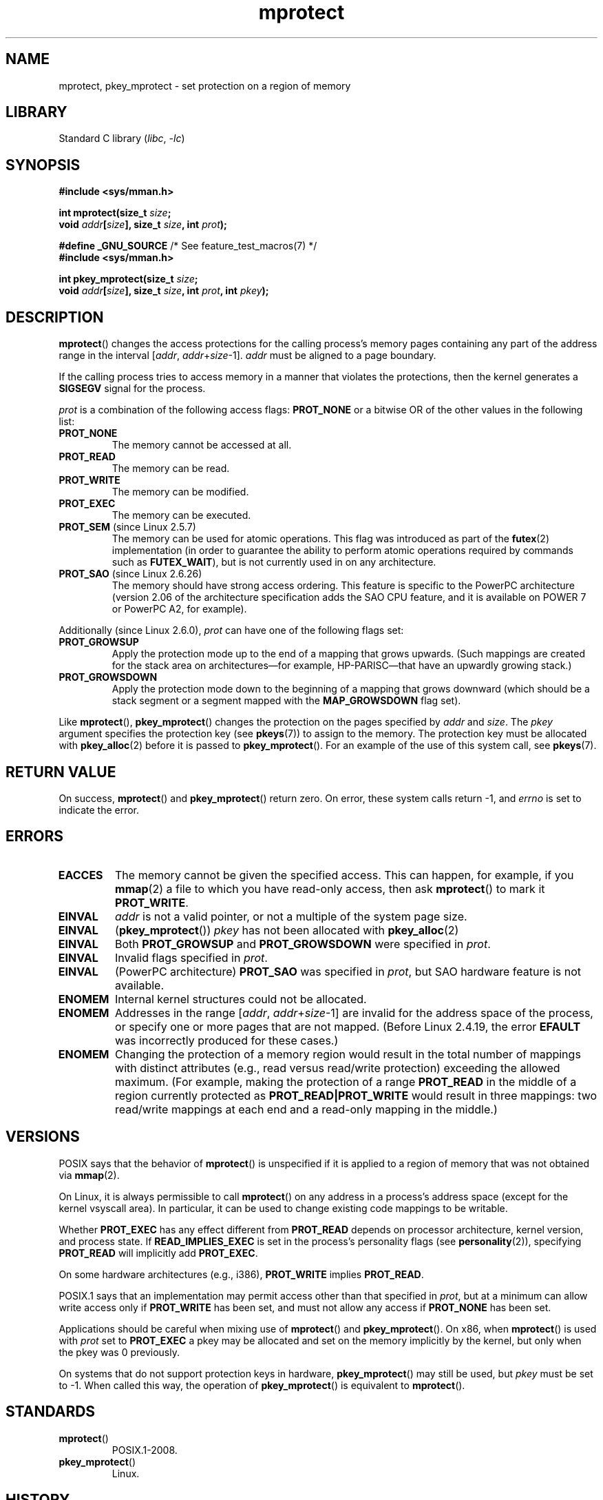 .\" Copyright, the authors of the Linux man-pages project
.\"
.\" SPDX-License-Identifier: Linux-man-pages-copyleft
.\"
.TH mprotect 2 (date) "Linux man-pages (unreleased)"
.SH NAME
mprotect, pkey_mprotect \- set protection on a region of memory
.SH LIBRARY
Standard C library
.RI ( libc ,\~ \-lc )
.SH SYNOPSIS
.nf
.B #include <sys/mman.h>
.P
.BI "int mprotect(size_t " size ;
.BI "             void " addr [ size "], size_t " size ", int " prot );
.P
.BR "#define _GNU_SOURCE" "             /* See feature_test_macros(7) */"
.B #include <sys/mman.h>
.P
.BI "int pkey_mprotect(size_t " size ;
.BI "             void " addr [ size "], size_t " size ", int " prot ", int " pkey ");"
.fi
.SH DESCRIPTION
.BR mprotect ()
changes the access protections for the calling process's memory pages
containing any part of the address range in the
interval
.RI [ addr ,
.IR addr + size \-1].
.I addr
must be aligned to a page boundary.
.P
If the calling process tries to access memory in a manner
that violates the protections, then the kernel generates a
.B SIGSEGV
signal for the process.
.P
.I prot
is a combination of the following access flags:
.B PROT_NONE
or a bitwise OR of the other values in the following list:
.TP
.B PROT_NONE
The memory cannot be accessed at all.
.TP
.B PROT_READ
The memory can be read.
.TP
.B PROT_WRITE
The memory can be modified.
.TP
.B PROT_EXEC
The memory can be executed.
.TP
.BR PROT_SEM " (since Linux 2.5.7)"
The memory can be used for atomic operations.
This flag was introduced as part of the
.BR futex (2)
implementation (in order to guarantee the ability to perform atomic
operations required by commands such as
.BR FUTEX_WAIT ),
but is not currently used in on any architecture.
.TP
.BR PROT_SAO " (since Linux 2.6.26)"
.\" commit aba46c5027cb59d98052231b36efcbbde9c77a1d
.\" commit ef3d3246a0d06be622867d21af25f997aeeb105f
The memory should have strong access ordering.
This feature is specific to
the PowerPC architecture
(version 2.06 of the architecture specification adds the SAO CPU feature,
and it is available on POWER 7 or PowerPC A2, for example).
.P
Additionally (since Linux 2.6.0),
.I prot
can have one of the following flags set:
.TP
.\" mm/mmap.c:
.\"	vm_flags |= calc_vm_prot_bits(prot, pkey) | calc_vm_flag_bits(flags) |
.\"			mm->def_flags | VM_MAYREAD | VM_MAYWRITE | VM_MAYEXEC;
.\" And calc_vm_flag_bits converts only GROWSDOWN/DENYWRITE/LOCKED.
.B PROT_GROWSUP
Apply the protection mode up to the end of a mapping
that grows upwards.
(Such mappings are created for the stack area on
architectures\[em]for example, HP-PARISC\[em]that
have an upwardly growing stack.)
.\" The VMA is one that was marked with VM_GROWSUP by the kernel
.\" when the stack was created. Note that (unlike VM_GROWSDOWN),
.\" there is no mmap() flag (analogous to MAP_GROWSDOWN) for
.\" creating a VMA that is marked VM_GROWSUP.
.TP
.B PROT_GROWSDOWN
Apply the protection mode down to the beginning of a mapping
that grows downward
(which should be a stack segment or a segment mapped with the
.B MAP_GROWSDOWN
flag set).
.P
Like
.BR mprotect (),
.BR pkey_mprotect ()
changes the protection on the pages specified by
.I addr
and
.IR size .
The
.I pkey
argument specifies the protection key (see
.BR pkeys (7))
to assign to the memory.
The protection key must be allocated with
.BR pkey_alloc (2)
before it is passed to
.BR pkey_mprotect ().
For an example of the use of this system call, see
.BR pkeys (7).
.SH RETURN VALUE
On success,
.BR mprotect ()
and
.BR pkey_mprotect ()
return zero.
On error, these system calls return \-1, and
.I errno
is set to indicate the error.
.SH ERRORS
.TP
.B EACCES
The memory cannot be given the specified access.
This can happen, for example, if you
.BR mmap (2)
a file to which you have read-only access, then ask
.BR mprotect ()
to mark it
.BR PROT_WRITE .
.TP
.B EINVAL
.I addr
is not a valid pointer,
or not a multiple of the system page size.
.TP
.B EINVAL
.RB ( pkey_mprotect ())
.I pkey
has not been allocated with
.BR pkey_alloc (2)
.TP
.B EINVAL
Both
.B PROT_GROWSUP
and
.B PROT_GROWSDOWN
were specified in
.IR prot .
.TP
.B EINVAL
Invalid flags specified in
.IR prot .
.TP
.B EINVAL
(PowerPC architecture)
.B PROT_SAO
was specified in
.IR prot ,
but SAO hardware feature is not available.
.TP
.B ENOMEM
Internal kernel structures could not be allocated.
.TP
.B ENOMEM
Addresses in the range
.RI [ addr ,
.IR addr + size \-1]
are invalid for the address space of the process,
or specify one or more pages that are not mapped.
(Before Linux 2.4.19, the error
.B EFAULT
was incorrectly produced for these cases.)
.TP
.B ENOMEM
Changing the protection of a memory region would result in the total number of
mappings with distinct attributes (e.g., read versus read/write protection)
exceeding the allowed maximum.
.\" I.e., the number of VMAs would exceed the 64 kB maximum
(For example, making the protection of a range
.B PROT_READ
in the middle of a region currently protected as
.B PROT_READ|PROT_WRITE
would result in three mappings:
two read/write mappings at each end and a read-only mapping in the middle.)
.SH VERSIONS
.\" SVr4 defines an additional error
.\" code EAGAIN. The SVr4 error conditions don't map neatly onto Linux's.
POSIX says that the behavior of
.BR mprotect ()
is unspecified if it is applied to a region of memory that
was not obtained via
.BR mmap (2).
.P
On Linux, it is always permissible to call
.BR mprotect ()
on any address in a process's address space (except for the
kernel vsyscall area).
In particular, it can be used
to change existing code mappings to be writable.
.P
Whether
.B PROT_EXEC
has any effect different from
.B PROT_READ
depends on processor architecture, kernel version, and process state.
If
.B READ_IMPLIES_EXEC
is set in the process's personality flags (see
.BR personality (2)),
specifying
.B PROT_READ
will implicitly add
.BR PROT_EXEC .
.P
On some hardware architectures (e.g., i386),
.B PROT_WRITE
implies
.BR PROT_READ .
.P
POSIX.1 says that an implementation may permit access
other than that specified in
.IR prot ,
but at a minimum can allow write access only if
.B PROT_WRITE
has been set, and must not allow any access if
.B PROT_NONE
has been set.
.P
Applications should be careful when mixing use of
.BR mprotect ()
and
.BR pkey_mprotect ().
On x86, when
.BR mprotect ()
is used with
.I prot
set to
.B PROT_EXEC
a pkey may be allocated and set on the memory implicitly
by the kernel, but only when the pkey was 0 previously.
.P
On systems that do not support protection keys in hardware,
.BR pkey_mprotect ()
may still be used, but
.I pkey
must be set to \-1.
When called this way, the operation of
.BR pkey_mprotect ()
is equivalent to
.BR mprotect ().
.SH STANDARDS
.TP
.BR mprotect ()
POSIX.1-2008.
.TP
.BR pkey_mprotect ()
Linux.
.SH HISTORY
.TP
.BR mprotect ()
POSIX.1-2001, SVr4.
.TP
.BR pkey_mprotect ()
Linux 4.9,
glibc 2.27.
.SH NOTES
.SH EXAMPLES
.\" sigaction.2 refers to this example
The program below demonstrates the use of
.BR mprotect ().
The program allocates four pages of memory, makes the third
of these pages read-only, and then executes a loop that walks upward
through the allocated region modifying bytes.
.P
An example of what we might see when running the program is the
following:
.P
.in +4n
.EX
.RB "$" " ./a.out"
Start of region:        0x804c000
Got SIGSEGV at address: 0x804e000
.EE
.in
.SS Program source
\&
.\" SRC BEGIN (mprotect.c)
.EX
#include <malloc.h>
#include <signal.h>
#include <stdio.h>
#include <stdlib.h>
#include <sys/mman.h>
#include <unistd.h>
\&
#define handle_error(msg) \[rs]
    do { perror(msg); exit(EXIT_FAILURE); } while (0)
\&
static char *buffer;
\&
static void
handler(int sig, siginfo_t *si, void *unused)
{
    /* Note: calling printf() from a signal handler is not safe
       (and should not be done in production programs), since
       printf() is not async\-signal\-safe; see signal\-safety(7).
       Nevertheless, we use printf() here as a simple way of
       showing that the handler was called. */
\&
    printf("Got SIGSEGV at address: %p\[rs]n", si\->si_addr);
    exit(EXIT_FAILURE);
}
\&
int
main(void)
{
    int               pagesize;
    struct sigaction  sa;
\&
    sa.sa_flags = SA_SIGINFO;
    sigemptyset(&sa.sa_mask);
    sa.sa_sigaction = handler;
    if (sigaction(SIGSEGV, &sa, NULL) == \-1)
        handle_error("sigaction");
\&
    pagesize = sysconf(_SC_PAGE_SIZE);
    if (pagesize == \-1)
        handle_error("sysconf");
\&
    /* Allocate a buffer aligned on a page boundary;
       initial protection is PROT_READ | PROT_WRITE. */
\&
    buffer = memalign(pagesize, 4 * pagesize);
    if (buffer == NULL)
        handle_error("memalign");
\&
    printf("Start of region:        %p\[rs]n", buffer);
\&
    if (mprotect(buffer + pagesize * 2, pagesize,
                 PROT_READ) == \-1)
        handle_error("mprotect");
\&
    for (char *p = buffer ; ; )
        *(p++) = \[aq]a\[aq];
\&
    printf("Loop completed\[rs]n");     /* Should never happen */
    exit(EXIT_SUCCESS);
}
.EE
.\" SRC END
.SH SEE ALSO
.BR mmap (2),
.BR sysconf (3),
.BR pkeys (7)
